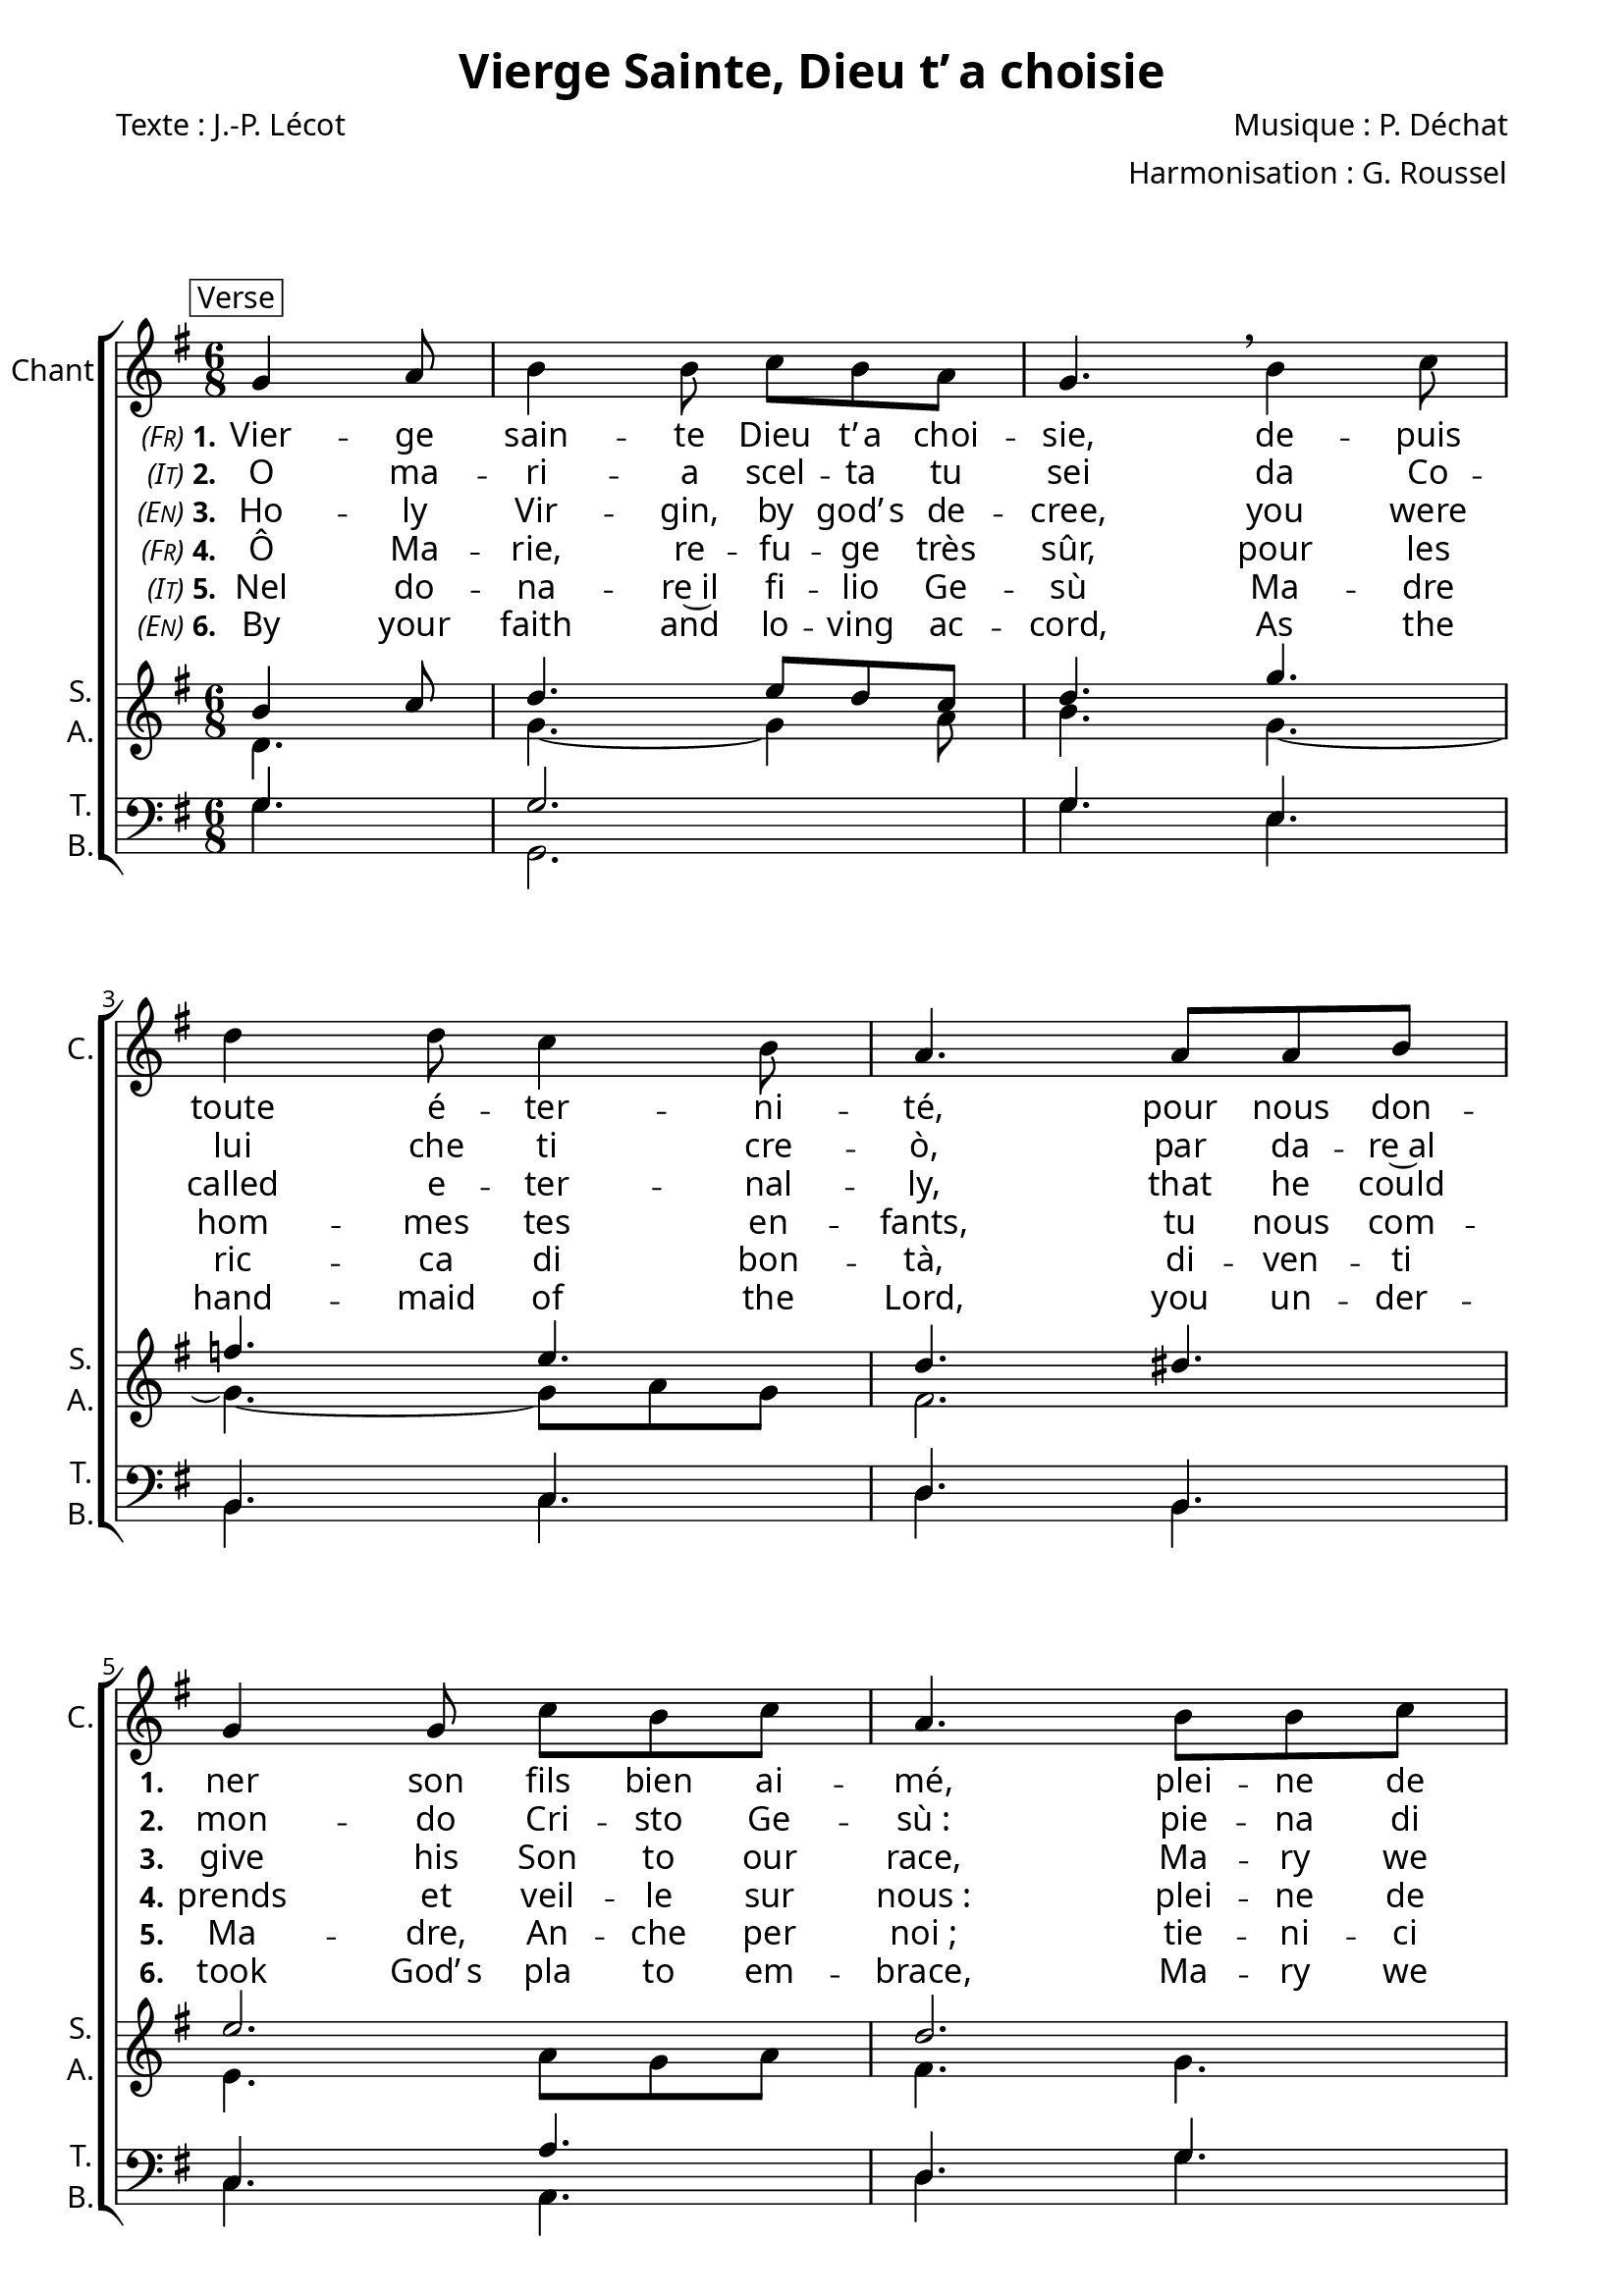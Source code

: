 \version "2.22.1"
\language "italiano"

\header {
  title = "Vierge Sainte, Dieu t&erq;&nnbsp;a choisie"
  composer = "Musique : P. Déchat"
  arranger = "Harmonisation : G. Roussel"
  poet = "Texte : J.-P. Lécot"
  % Supprimer le pied de page par défaut
  tagline = ##f
}


% #(set-global-staff-size 17)

\paper {
  #(set-paper-size "a4")
  left-margin = 1.5\cm
  line-width=18\cm
  #(define fonts 
     (make-pango-font-tree "Adobe Caslon Pro"
       "Nimbus Sans"
       "Luxi Mono"
       (/ staff-height pt 20)))
  #(include-special-characters)
  systems-per-page = 3
  % system-separator-markup =  \slashSeparator
  system-system-spacing.basic-distance = #20
  indent = 0\cm
}



\layout {
  \context { 
    \Score
    \override StanzaNumber #'font-size = #-0.5
    %\override LyricText #'font-size = #-0.5
    \override BassFigure #'font-size = #-1
  }  
  \context {
    \Staff
    % fusionner automatiquement les silences identiques entre les voix
    \consists "Merge_rests_engraver"
  }
  \context { 
    \ChordNames
    \frenchChords
    \override ChordName #'font-size = #-2
    \override ChordName #'font-family = #'times
  }
  \context {
    \Lyrics
    % Forcing hyphens to be shown
    \override LyricHyphen.minimum-distance = #1.0
  }
}

\layout {
  \context {
    \Voice
    \consists "Melody_engraver"
    \override Stem #'neutral-direction = #'()
  }
}

global = {
  \key sol \major
  \numericTimeSignature
  \time 6/8
  \partial 4.
}

sopranoOne = \relative do'' {
  \global
  % En avant la musique !
  \mark \markup \normalsize {\override #'(box-padding . 0.5) \box \line {"Verse"}}

  sol4 la8
  si4 si8 do si la 
  sol4. \breathe si4 do8
  re4 re8 do4 si8 la4.  la8 la si  %\break
  sol4 sol8 do si do la4. si8 si do 
  re re re sol,( la) fad sol4 r8 \bar "||" \break
  
  \mark \markup \normalsize {\override #'(box-padding . 0.5) \box \line {"Chorus"}}

  si4. la \breathe do si \breathe re do4 si8 la4. sol \fermata \bar "|."
}

sopranoTwo = \relative do'' {
  \global
  % En avant la musique !
  si4 do8
  re4. mi8 re do re4.
  sol4. fa mi re
  red mi2. re2. 
  si4. do4 la8 si4 r8
  sol'4. fad \breathe mi  mi \breathe sol mi4 mi8 re4. re \fermata
}

alto = \relative do' {
  \global
  % En avant la musique !
  re4. sol4.~ sol4 la8 si4. sol~ sol~8  la sol fad2.
  mi4. la8 sol la fad4. sol fa mi4 re8~ re4 r8 
  
  sol4. la la sol sol sol8[ la] sol fad4. sol4.
  
}

tenor = \relative do' {
  \global
  % En avant la musique !
  sol4. sol2. sol4. mi si do re si do la' re, sol sol do,4 re8 sol4 r8
  re'4. re mi sol re mi4 si8 re4. si4.
}

bass = \relative do {
  \global
  % En avant la musique !
  sol'4. sol,2. sol'4. mi si do re si do la re sol sol,do4 re8 sol,4 r8
  
  sol'4. re la mi' si do4 do8 re4. sol,\fermata
}

verseOne = \lyricmode {
  % \set stanza = "1."
  \set stanza = \markup { \normal-text \italic \smallCaps " (Fr)"\bold"1."}
  % Ajouter ici des paroles.
  Vier -- ge sain -- te Dieu t&erq;&nnbsp;a choi -- sie, 
  de -- puis toute é -- ter -- ni -- té,
  pour nous don -- \set stanza = "1." ner son fils bien ai -- mé,
  plei -- ne de grâ -- ce nous t&erq;&nnbsp;ac -- cla -- mons_:

  
  \set stanza = "R." A -- ve, a -- ve, a -- ve ma -- ri -- a_!
}

verseTwo = \lyricmode {
  \set stanza = \markup {\normal-text \italic \smallCaps " (It)"\bold"2." }
  %\set stanza = "2."
  % Ajouter ici des paroles.
  % Ajouter ici des paroles.
  O ma -- ri -- a scel -- ta tu sei
  da Co -- lui che ti cre -- ò,
  par da -- re~al  \set stanza = "2." mon -- do Cri -- sto Ge -- sù_:
  pie -- na di gra -- zia, can -- tia -- mo~a te.
  
%   Ho -- ly Vir -- gin, by god's de -- cree, 
%   you were called e -- ter -- nal -- ly,
%   that he could give his Son to our race,
%   Ma -- ry we praise you, hail full of grace.
}

verseThree = \lyricmode {
  % \set stanza = "3."
  \set stanza = \markup { \normal-text \italic \smallCaps " (En)"\bold"3."}
  % Ajouter ici des paroles.
  Ho -- ly Vir -- gin, by god&erq;&nnbsp;s de -- cree, 
  you were called e -- ter -- nal -- ly,
  that he could \set stanza = "3." give his Son to our race,
  Ma -- ry we praise you, hail full of grace.
}

verseFour = \lyricmode {
  % \set stanza = "4."
  % Ajouter ici des paroles.
  \set stanza = \markup {\normal-text \italic \smallCaps " (Fr)"\bold"4." }
  Ô  Ma -- rie, re -- fu -- ge très sûr,
  pour les hom -- mes tes en -- fants,
  tu nous com -- \set stanza = "4." prends et veil -- le sur nous_:
  plei -- ne de grâ -- ce nous te lou -- ons_!

}

verseFive = \lyricmode {
  % \set stanza = "5."
  % Ajouter ici des paroles.
  \set stanza = \markup { \normal-text \italic \smallCaps " (It)"\bold"5."}
  Nel do -- na -- re~il fi -- lio Ge -- sù
  Ma -- dre ric -- ca di bon -- tà,
  di -- ven -- ti \set stanza = "5." Ma -- dre, An -- che per noi_;
  tie -- ni -- ci sem -- pre u -- ni -- ti~a te.
}

verseSix = \lyricmode {
  %\set stanza = "6."
  % Ajouter ici des paroles.
  
  \set stanza = \markup { \normal-text \italic \smallCaps " (En)"\bold"6."}

  By your faith and lo -- ving ac -- cord,
  As the hand -- maid of the Lord,
  you un -- der -- \set stanza = "6." took God&erq;&nnbsp;s pla to em -- brace,
  Ma -- ry we thank you_: hail, ful of grace.
}

verseSeven = \lyricmode {
  \set stanza = "7."
  % Ajouter ici des paroles.
  
}

verseEight = \lyricmode {
  \set stanza = "8."
  % Ajouter ici des paroles.
  
}

verseNine = \lyricmode {
  \set stanza = "9."
  % Ajouter ici des paroles.
  
}

verseTen = \lyricmode {
  \set stanza = "10."
  % Ajouter ici des paroles.
  
}

verseEleven = \lyricmode {
  \set stanza = "11."
  % Ajouter ici des paroles.
  
}

verseTwelve = \lyricmode {
  \set stanza = "12."
  % Ajouter ici des paroles.
  
}

verseThirteen = \lyricmode {
  \set stanza = "13."
  % Ajouter ici des paroles.
  
}

verseFourteen = \lyricmode {
  \set stanza = "14."
  % Ajouter ici des paroles.
  
}

verseFifteen = \lyricmode {
  \set stanza = "15."
  % Ajouter ici des paroles.
  
}

pianoReduction = \new PianoStaff \with {
  fontSize = #-1
  \override StaffSymbol #'staff-space = #(magstep -1)
} <<
  \new Staff \with {
    \consists "Mark_engraver"
    \consists "Metronome_mark_engraver"
    \remove "Staff_performer"
  } {
    #(set-accidental-style 'piano)
    <<
      \sopranoOne \\
      \sopranoTwo \\
      \alto
    >>
  }
  \new Staff \with {
    \remove "Staff_performer"
  } {
    \clef bass
    #(set-accidental-style 'piano)
    <<
      \tenor \\
      \bass
    >>
  }
>>

\markup \vspace #2

\score {
  <<
    \new ChoirStaff <<
      \new Staff \with {
        midiInstrument = "choir aahs"
        instrumentName = "Chant"
        shortInstrumentName = "C."
      } \new Voice = "soprano1" \sopranoOne
      \new Lyrics \with {
        \override VerticalAxisGroup #'staff-affinity = #CENTER
      } \lyricsto "soprano1" \verseOne
      \new Lyrics \with {
        \override VerticalAxisGroup #'staff-affinity = #CENTER
      } \lyricsto "soprano1" \verseTwo
      \new Lyrics \with {
        \override VerticalAxisGroup #'staff-affinity = #CENTER
      } \lyricsto "soprano1" \verseThree
      \new Lyrics \with {
        \override VerticalAxisGroup #'staff-affinity = #CENTER
      } \lyricsto "soprano1" \verseFour
      \new Lyrics \with {
        \override VerticalAxisGroup #'staff-affinity = #CENTER
      } \lyricsto "soprano1" \verseFive
      \new Lyrics \with {
        \override VerticalAxisGroup #'staff-affinity = #CENTER
      } \lyricsto "soprano1" \verseSix
      \new Lyrics \with {
        \override VerticalAxisGroup #'staff-affinity = #CENTER
      } \lyricsto "soprano1" \verseSeven
      \new Lyrics \with {
        \override VerticalAxisGroup #'staff-affinity = #CENTER
      } \lyricsto "soprano1" \verseEight
      \new Lyrics \with {
        \override VerticalAxisGroup #'staff-affinity = #CENTER
      } \lyricsto "soprano1" \verseNine
      \new Lyrics \with {
        \override VerticalAxisGroup #'staff-affinity = #CENTER
      } \lyricsto "soprano1" \verseTen
      \new Lyrics \with {
        \override VerticalAxisGroup #'staff-affinity = #CENTER
      } \lyricsto "soprano1" \verseEleven
      \new Lyrics \with {
        \override VerticalAxisGroup #'staff-affinity = #CENTER
      } \lyricsto "soprano1" \verseTwelve
      \new Lyrics \with {
        \override VerticalAxisGroup #'staff-affinity = #CENTER
      } \lyricsto "soprano1" \verseThirteen
      \new Lyrics \with {
        \override VerticalAxisGroup #'staff-affinity = #CENTER
      } \lyricsto "soprano1" \verseFourteen
      \new Lyrics \with {
        \override VerticalAxisGroup #'staff-affinity = #CENTER
      } \lyricsto "soprano1" \verseFifteen
      \new Staff \with {
        midiInstrument = "choir aahs"
        instrumentName = \markup \center-column { "S." "A." }
        shortInstrumentName = \markup \center-column { "S." "A." }
      } <<
        \new Voice = "soprano2" { \voiceOne \sopranoTwo }
        \new Voice = "alto" { \voiceTwo \alto }
      >>
      %       \new Lyrics \with {
      %         \override VerticalAxisGroup #'staff-affinity = #CENTER
      %       } \lyricsto "soprano2" \verseOne
      %       \new Lyrics \with {
      %         \override VerticalAxisGroup #'staff-affinity = #CENTER
      %       } \lyricsto "soprano2" \verseTwo
      %       \new Lyrics \with {
      %         \override VerticalAxisGroup #'staff-affinity = #CENTER
      %       } \lyricsto "soprano2" \verseThree
      %       \new Lyrics \with {
      %         \override VerticalAxisGroup #'staff-affinity = #CENTER
      %       } \lyricsto "soprano2" \verseFour
      %       \new Lyrics \with {
      %         \override VerticalAxisGroup #'staff-affinity = #CENTER
      %       } \lyricsto "soprano2" \verseFive
      %       \new Lyrics \with {
      %         \override VerticalAxisGroup #'staff-affinity = #CENTER
      %       } \lyricsto "soprano2" \verseSix
      %       \new Lyrics \with {
      %         \override VerticalAxisGroup #'staff-affinity = #CENTER
      %       } \lyricsto "soprano2" \verseSeven
      %       \new Lyrics \with {
      %         \override VerticalAxisGroup #'staff-affinity = #CENTER
      %       } \lyricsto "soprano2" \verseEight
      %       \new Lyrics \with {
      %         \override VerticalAxisGroup #'staff-affinity = #CENTER
      %       } \lyricsto "soprano2" \verseNine
      %       \new Lyrics \with {
      %         \override VerticalAxisGroup #'staff-affinity = #CENTER
      %       } \lyricsto "soprano2" \verseTen
      %       \new Lyrics \with {
      %         \override VerticalAxisGroup #'staff-affinity = #CENTER
      %       } \lyricsto "soprano2" \verseEleven
      %       \new Lyrics \with {
      %         \override VerticalAxisGroup #'staff-affinity = #CENTER
      %       } \lyricsto "soprano2" \verseTwelve
      %       \new Lyrics \with {
      %         \override VerticalAxisGroup #'staff-affinity = #CENTER
      %       } \lyricsto "soprano2" \verseThirteen
      %       \new Lyrics \with {
      %         \override VerticalAxisGroup #'staff-affinity = #CENTER
      %       } \lyricsto "soprano2" \verseFourteen
      %       \new Lyrics \with {
      %         \override VerticalAxisGroup #'staff-affinity = #CENTER
      %       } \lyricsto "soprano2" \verseFifteen
      \new Staff \with {
        midiInstrument = "choir aahs"
        instrumentName = \markup \center-column { "T." "B." }
        shortInstrumentName = \markup \center-column { "T." "B." }
      } <<
        \clef bass
        \new Voice = "tenor" { \voiceOne \tenor }
        \new Voice = "bass" { \voiceTwo \bass }
      >>
    >>
    % \pianoReduction
  >>
  \layout { }
  \midi {
    \tempo 4=100
  }
}
